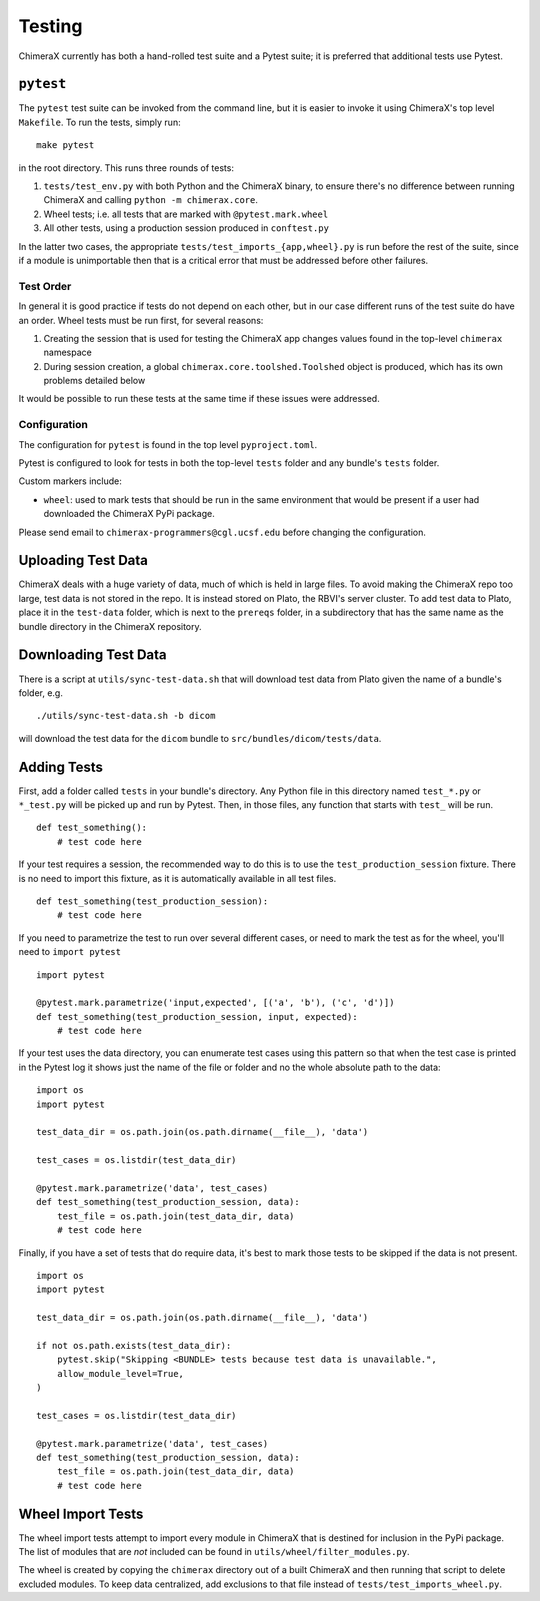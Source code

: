 .. vim: set expandtab shiftwidth=4 softtabstop=4 syntax=rst:

..
    === UCSF ChimeraX Copyright ===
    Copyright 2016 Regents of the University of California.
    All rights reserved.  This software provided pursuant to a
    license agreement containing restrictions on its disclosure,
    duplication and use.  For details see:
    http://www.rbvi.ucsf.edu/chimerax/docs/licensing.html
    This notice must be embedded in or attached to all copies,
    including partial copies, of the software or any revisions
    or derivations thereof.
    === UCSF ChimeraX Copyright ===

Testing
=======
ChimeraX currently has both a hand-rolled test suite and a Pytest suite; 
it is preferred that additional tests use Pytest.


``pytest``
----------

The ``pytest`` test suite can be invoked from the command line, but it is easier to invoke
it using ChimeraX's top level ``Makefile``. To run the tests, simply run: ::

    make pytest

in the root directory. This runs three rounds of tests:

1. ``tests/test_env.py`` with both Python and the ChimeraX binary, to ensure there's
   no difference between running ChimeraX and calling ``python -m chimerax.core``.

2. Wheel tests; i.e. all tests that are marked with ``@pytest.mark.wheel``

3. All other tests, using a production session produced in ``conftest.py``

In the latter two cases, the appropriate ``tests/test_imports_{app,wheel}.py`` is run before 
the rest of the suite, since if a module is unimportable then that is a critical error that 
must be addressed before other failures.

Test Order
^^^^^^^^^^
In general it is good practice if tests do not depend on each other, but in our case different runs of the
test suite do have an order. Wheel tests must be run first, for several reasons:

1. Creating the session that is used for testing the ChimeraX app changes values found in the top-level ``chimerax`` 
   namespace

2. During session creation, a global ``chimerax.core.toolshed.Toolshed`` object is produced, which has its
   own problems detailed below

It would be possible to run these tests at the same time if these issues were addressed.

Configuration
^^^^^^^^^^^^^
The configuration for ``pytest`` is found in the top level ``pyproject.toml``. 

Pytest is configured to look for tests in both the top-level ``tests`` folder and any
bundle's ``tests`` folder.

Custom markers include: 

- ``wheel``: used to mark tests that should be run in the same environment that would be 
  present if a user had downloaded the ChimeraX PyPi package. 

Please send email to ``chimerax-programmers@cgl.ucsf.edu`` before changing the configuration.

Uploading Test Data
---------------------
ChimeraX deals with a huge variety of data, much of which is held in large files. To avoid making the
ChimeraX repo too large, test data is not stored in the repo. It is instead stored on Plato, the RBVI's
server cluster. To add test data to Plato, place it in the ``test-data`` folder, which is next to the
``prereqs`` folder, in a subdirectory that has the same name as the bundle directory in the ChimeraX 
repository.

Downloading Test Data
---------------------
There is a script at ``utils/sync-test-data.sh`` that will download test data from Plato given the
name of a bundle's folder, e.g. ::

    ./utils/sync-test-data.sh -b dicom

will download the test data for the ``dicom`` bundle to ``src/bundles/dicom/tests/data``.

Adding Tests
------------
First, add a folder called ``tests`` in your bundle's directory. Any Python file in this directory
named ``test_*.py`` or ``*_test.py`` will be picked up and run by Pytest. Then, in those files, 
any function that starts with ``test_`` will be run. ::

    def test_something():
        # test code here

If your test requires a session, the recommended way to do this is to use the ``test_production_session`` fixture.
There is no need to import this fixture, as it is automatically available in all test files. ::
    
    def test_something(test_production_session):
        # test code here

If you need to parametrize the test to run over several different cases, or need to mark the test as for the wheel,
you'll need to ``import pytest`` ::

    import pytest

    @pytest.mark.parametrize('input,expected', [('a', 'b'), ('c', 'd')])
    def test_something(test_production_session, input, expected):
        # test code here

If your test uses the data directory, you can enumerate test cases using this pattern so that when the
test case is printed in the Pytest log it shows just the name of the file or folder and no the whole 
absolute path to the data: ::

    import os
    import pytest

    test_data_dir = os.path.join(os.path.dirname(__file__), 'data')

    test_cases = os.listdir(test_data_dir)

    @pytest.mark.parametrize('data', test_cases)
    def test_something(test_production_session, data):
        test_file = os.path.join(test_data_dir, data)
        # test code here


Finally, if you have a set of tests that do require data, it's best to mark those tests to be skipped if the
data is not present. ::

    import os
    import pytest

    test_data_dir = os.path.join(os.path.dirname(__file__), 'data')

    if not os.path.exists(test_data_dir):
        pytest.skip("Skipping <BUNDLE> tests because test data is unavailable.",
        allow_module_level=True,
    )

    test_cases = os.listdir(test_data_dir)

    @pytest.mark.parametrize('data', test_cases)
    def test_something(test_production_session, data):
        test_file = os.path.join(test_data_dir, data)
        # test code here

Wheel Import Tests
------------------
The wheel import tests attempt to import every module in ChimeraX that is destined for inclusion in the
PyPi package. The list of modules that are *not* included can be found in ``utils/wheel/filter_modules.py``.

The wheel is created by copying the ``chimerax`` directory out of a built ChimeraX and then running that
script to delete excluded modules. To keep data centralized, add exclusions to that file instead of 
``tests/test_imports_wheel.py``.

